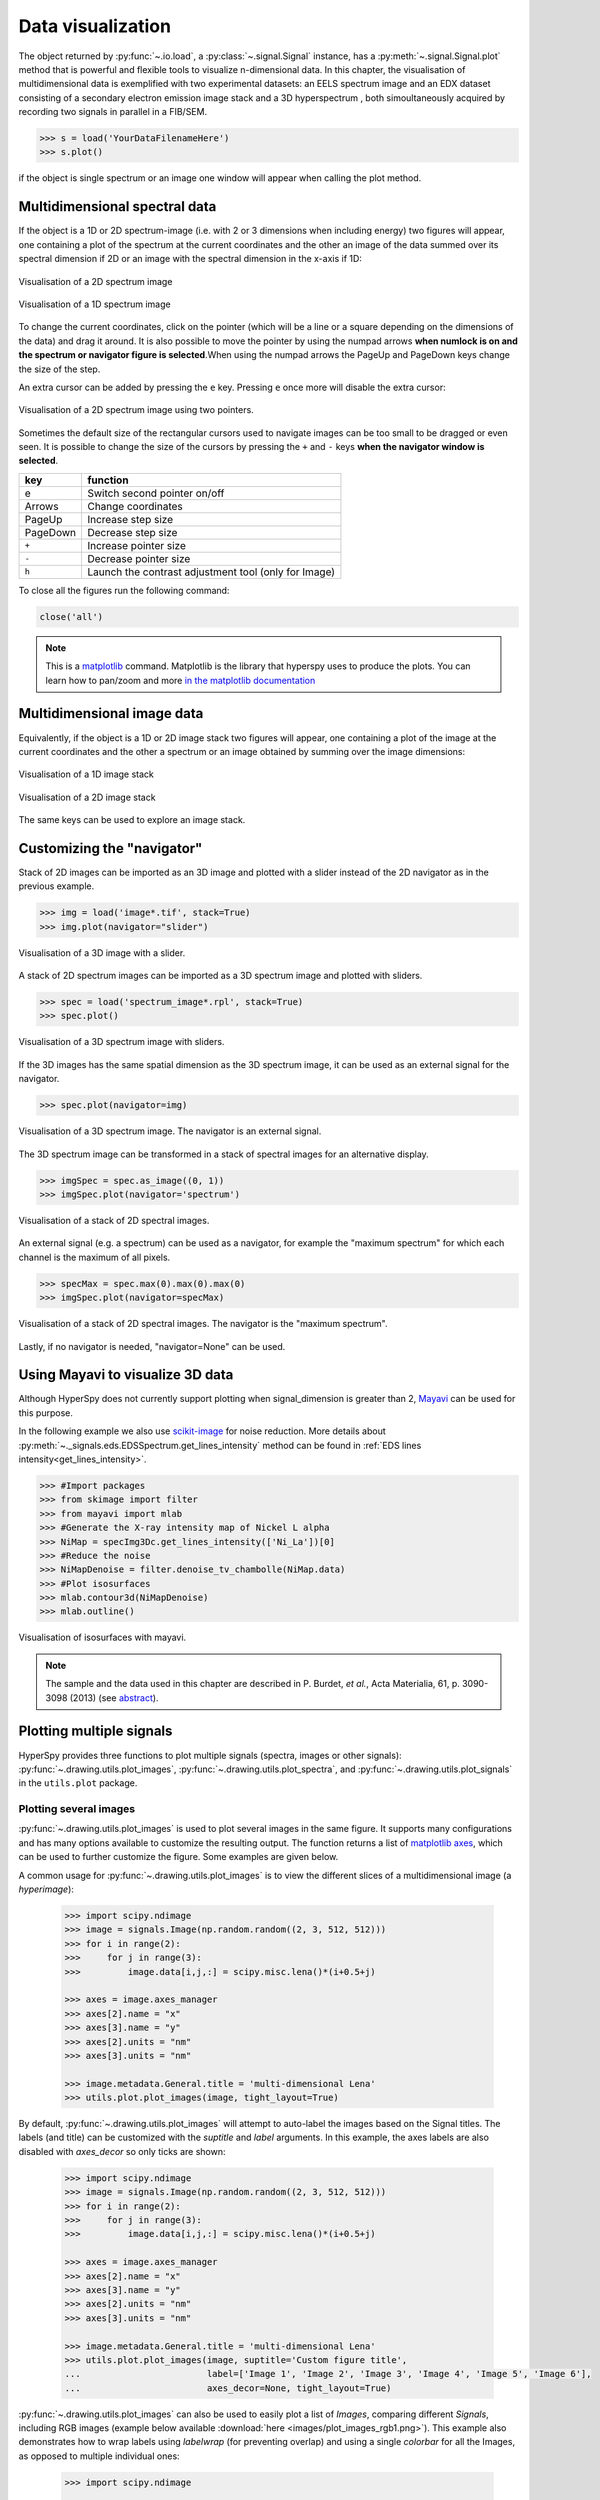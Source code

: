 
.. _visualization-label:


Data visualization
******************

The object returned by :py:func:`~.io.load`, a :py:class:`~.signal.Signal`
instance, has a :py:meth:`~.signal.Signal.plot` method that is powerful and
flexible tools to visualize n-dimensional data. In this chapter, the
visualisation of multidimensional data  is exemplified with two experimental
datasets: an EELS spectrum image and an EDX dataset consisting of a secondary
electron emission image stack and a 3D hyperspectrum , both simoultaneously
acquired by recording two signals in parallel in a FIB/SEM.


.. code-block:: python
    
    >>> s = load('YourDataFilenameHere')
    >>> s.plot()

if the object is single spectrum or an image one window will appear when
calling the plot method.

Multidimensional spectral data
==============================

If the object is a 1D or 2D spectrum-image (i.e. with 2 or 3 dimensions when
including energy) two figures will appear, one containing a plot of the
spectrum at the current coordinates and the other an image of the data summed
over its spectral dimension if 2D or an image with the spectral dimension in
the x-axis if 1D:

.. _2d_SI:

.. figure::  images/2D_SI.png
   :align:   center
   :width:   500

   Visualisation of a 2D spectrum image
   
.. _1d_SI:

.. figure::  images/1D_SI.png
   :align:   center
   :width:   500

   Visualisation of a 1D spectrum image

To change the current coordinates, click on the pointer (which will be a line
or a square depending on the dimensions of the data) and drag it around. It is
also possible to move the pointer by using the numpad arrows **when numlock is
on and the spectrum or navigator figure is selected**.When using the numpad
arrows the PageUp and PageDown keys change the size of the step.

An extra cursor can be added by pressing the ``e`` key. Pressing ``e`` once
more will disable the extra cursor:

.. _second_pointer.png:

.. figure::  images/second_pointer.png
   :align:   center
   :width:   500

   Visualisation of a 2D spectrum image using two pointers.

Sometimes the default size of the rectangular cursors used to navigate images
can be too small to be dragged or even seen. It
is possible to change the size of the cursors by pressing the ``+`` and ``-``
keys  **when the navigator window is selected**.

=========   =============================
key         function    
=========   =============================
e           Switch second pointer on/off
Arrows      Change coordinates  
PageUp      Increase step size
PageDown    Decrease step size
``+``           Increase pointer size
``-``           Decrease pointer size
``h``       Launch the contrast adjustment tool (only for Image)
=========   =============================

To close all the figures run the following command:

.. code-block:: python

    close('all')

.. NOTE::

    This is a `matplotlib <http://matplotlib.sourceforge.net/>`_ command.
    Matplotlib is the library that hyperspy uses to produce the plots. You can
    learn how to pan/zoom and more  `in the matplotlib documentation
    <http://matplotlib.sourceforge.net/users/navigation_toolbar.html>`_

Multidimensional image data
===========================

Equivalently, if the object is a 1D or 2D image stack two figures will appear, 
one containing a plot of the image at the current coordinates and the other
a spectrum or an image obtained by summing over the image dimensions:
   
.. _1D_image_stack.png:

.. figure::  images/1D_image_stack.png
   :align:   center
   :width:   500    

   Visualisation of a 1D image stack
   
.. _2D_image_stack.png:

.. figure::  images/2D_image_stack.png
   :align:   center
   :width:   500
   
   Visualisation of a 2D image stack


The same keys can be used to explore an image stack.

Customizing the "navigator"
===========================

Stack of 2D images can be imported as an 3D image and plotted with a slider
instead of the 2D navigator as in the previous example.

.. code-block:: python

    >>> img = load('image*.tif', stack=True)
    >>> img.plot(navigator="slider")
    
    
.. figure::  images/3D_image.png
   :align:   center
   :width:   500    

   Visualisation of a 3D image with a slider.   
   

A stack of 2D spectrum images can be imported as a 3D spectrum image and
plotted with sliders.

.. code-block:: python

    >>> spec = load('spectrum_image*.rpl', stack=True)
    >>> spec.plot()
    
    
.. figure::  images/3D_spectrum.png
   :align:   center
   :width:   650    

   Visualisation of a 3D spectrum image with sliders.
   
If the 3D images has the same spatial dimension as the 3D spectrum image, it
can be used as an external signal for the navigator.
   
   
.. code-block:: python

    >>> spec.plot(navigator=img)    
    
.. figure::  images/3D_spectrum_external.png
   :align:   center
   :width:   650    

   Visualisation of a 3D spectrum image. The navigator is an external signal.
   
The 3D spectrum image can be transformed in a stack of spectral images for an
alternative display.

.. code-block:: python

    >>> imgSpec = spec.as_image((0, 1))
    >>> imgSpec.plot(navigator='spectrum')
    
    
.. figure::  images/3D_image_spectrum.png
   :align:   center
   :width:   650    

   Visualisation of a stack of 2D spectral images.
   
An external signal (e.g. a spectrum) can be used as a navigator, for example
the "maximum spectrum" for which each channel is the maximum of all pixels. 

.. code-block:: python

    >>> specMax = spec.max(0).max(0).max(0)
    >>> imgSpec.plot(navigator=specMax)
    
    
.. figure::  images/3D_image_spectrum_external.png
   :align:   center
   :width:   650    

   Visualisation of a stack of 2D spectral images. 
   The navigator is the "maximum spectrum".
   
Lastly, if no navigator is needed, "navigator=None" can be used.

Using Mayavi to visualize 3D data
=================================

Although HyperSpy does not currently support plotting when signal_dimension is
greater than 2, `Mayavi <http://docs.enthought.com/mayavi/mayavi/>`_ can be
used for this purpose.

In the following example we also use `scikit-image <http://scikit-image.org/>`_
for noise reduction. More details about 
:py:meth:`~._signals.eds.EDSSpectrum.get_lines_intensity` method can be 
found in :ref:`EDS lines intensity<get_lines_intensity>`.

.. code-block:: python

    >>> #Import packages
    >>> from skimage import filter
    >>> from mayavi import mlab
    >>> #Generate the X-ray intensity map of Nickel L alpha
    >>> NiMap = specImg3Dc.get_lines_intensity(['Ni_La'])[0]
    >>> #Reduce the noise
    >>> NiMapDenoise = filter.denoise_tv_chambolle(NiMap.data)
    >>> #Plot isosurfaces
    >>> mlab.contour3d(NiMapDenoise)
    >>> mlab.outline()
        
    
.. figure::  images/mayavi.png
   :align:   center
   :width:   450    

   Visualisation of isosurfaces with mayavi.
   
.. NOTE::

    The sample and the data used in this chapter are described in 
    P. Burdet, `et al.`, Acta Materialia, 61, p. 3090-3098 (2013) (see
    `abstract <http://infoscience.epfl.ch/record/185861/>`_).

.. _plot_spectra:

Plotting multiple signals
=========================

HyperSpy provides three functions to plot multiple signals (spectra, images or
other signals): :py:func:`~.drawing.utils.plot_images`, :py:func:`~.drawing.utils.plot_spectra`, and
:py:func:`~.drawing.utils.plot_signals` in the ``utils.plot`` package.

.. _plot.images:

Plotting several images
-----------------------

.. versionadded:: 0.8

:py:func:`~.drawing.utils.plot_images` is used to plot several images in the
same figure. It supports many configurations and has many options available
to customize the resulting output. The function returns a list of
`matplotlib axes <http://matplotlib.org/api/pyplot_api.html#matplotlib.pyplot.axes>`_, which
can be used to further customize the figure. Some examples are given below.

A common usage for :py:func:`~.drawing.utils.plot_images` is to view the
different slices of a multidimensional image (a *hyperimage*):

 .. code-block:: python

    >>> import scipy.ndimage
    >>> image = signals.Image(np.random.random((2, 3, 512, 512)))
    >>> for i in range(2):
    >>>     for j in range(3):
    >>>         image.data[i,j,:] = scipy.misc.lena()*(i+0.5+j)

    >>> axes = image.axes_manager
    >>> axes[2].name = "x"
    >>> axes[3].name = "y"
    >>> axes[2].units = "nm"
    >>> axes[3].units = "nm"

    >>> image.metadata.General.title = 'multi-dimensional Lena'
    >>> utils.plot.plot_images(image, tight_layout=True)

.. figure::  images/plot_images_defaults.png
  :align:   center
  :width:   500

By default, :py:func:`~.drawing.utils.plot_images` will attempt to auto-label the images
based on the Signal titles. The labels (and title) can be customized with the `suptitle` and `label` arguments.
In this example, the axes labels are also disabled with `axes_decor` so only ticks are shown:

 .. code-block:: python

    >>> import scipy.ndimage
    >>> image = signals.Image(np.random.random((2, 3, 512, 512)))
    >>> for i in range(2):
    >>>     for j in range(3):
    >>>         image.data[i,j,:] = scipy.misc.lena()*(i+0.5+j)

    >>> axes = image.axes_manager
    >>> axes[2].name = "x"
    >>> axes[3].name = "y"
    >>> axes[2].units = "nm"
    >>> axes[3].units = "nm"

    >>> image.metadata.General.title = 'multi-dimensional Lena'
    >>> utils.plot.plot_images(image, suptitle='Custom figure title',
    ...                        label=['Image 1', 'Image 2', 'Image 3', 'Image 4', 'Image 5', 'Image 6'],
    ...                        axes_decor=None, tight_layout=True)

.. figure::  images/plot_images_custom-labels.png
  :align:   center
  :width:   500

:py:func:`~.drawing.utils.plot_images` can also be used to easily plot a list of `Images`, comparing
different `Signals`, including RGB images (example below available :download:`here <images/plot_images_rgb1.png>`).
This example also demonstrates how to wrap labels using `labelwrap` (for preventing overlap) and using a single
`colorbar` for all the Images, as opposed to multiple individual ones:

 .. code-block:: python

    >>> import scipy.ndimage

    >>> # load red channel of raccoon as an image
    >>> image0 = signals.Image(scipy.misc.face()[:,:,0])
    >>> image0.metadata.General.title = 'Rocky Raccoon - R'
    >>> axes0 = image0.axes_manager
    >>> axes0[0].name = "x"
    >>> axes0[1].name = "y"
    >>> axes0[0].units = "mm"
    >>> axes0[1].units = "mm"

    >>> # load lena into 2x3 hyperimage
    >>> image1 = signals.Image(np.random.random((2, 3, 512, 512)))
    >>> image1.metadata.General.title = 'multi-dimensional Lena'
    >>> for i in range(2):
    >>>     for j in range(3):
    >>>         image1.data[i,j,:] = scipy.misc.lena()*(i+0.5+j)
    >>> axes1 = image1.axes_manager
    >>> axes1[2].name = "x"
    >>> axes1[3].name = "y"
    >>> axes1[2].units = "nm"
    >>> axes1[3].units = "nm"

    >>> # load green channel of raccoon as an image
    >>> image2 = signals.Image(scipy.misc.face()[:,:,1])
    >>> image2.metadata.General.title = 'Rocky Raccoon - G'
    >>> axes2 = image2.axes_manager
    >>> axes2[0].name = "x"
    >>> axes2[1].name = "y"
    >>> axes2[0].units = "mm"
    >>> axes2[1].units = "mm"

    >>> # load rgb image
    >>> rgb = load("plot_images_rgb1.png")
    >>> rgb.metadata.General.title = 'RGB'
    >>> axesRGB = rgb.axes_manager
    >>> axesRGB[0].name = "x"
    >>> axesRGB[1].name = "y"
    >>> axesRGB[0].units = "nm"
    >>> axesRGB[1].units = "nm"

    >>> utils.plot.plot_images([image0, image1, image2, rgb], tight_layout=True, colorbar='single', labelwrap=20)

.. figure::  images/plot_images_image-list.png
  :align:   center
  :width:   500

Another example for this function is plotting EDS line intensities. Using a
spectrum image with EDS data (:download:`download
<images/si-EDS-pburdet_PCA.hdf5>`), one can use the following commands
to get a representative figure of the line intensities.
This example also demonstrates changing the colormap (with `cmap`),
adding scalebars to the plots (with `scalebar`), and changing the
`padding` between the images. The padding is specified as a dictionary,
which is used to call :py:func:`matplotlib.figure.Figure.subplots_adjust`
(see `documentation <http://matplotlib.org/api/figure_api.html#matplotlib.figure.Figure.subplots_adjust>`_).

The sample and data used in this example are  described in P. Burdet, et al.,
Acta Materialia, 61, p. 3090-3098 (2013) (see
`paper <http://infoscience.epfl.ch/record/185861/>`_).

.. |subplots_adjust| image:: images/plot_images_subplots.png

*Note, this padding can also be changed interactively by clicking on the* |subplots_adjust|
*button in the GUI (button may be different when using different graphical backends).*

 .. code-block:: python

    >>> si_EDS = load("si-EDS-pburdet_PCA.hdf5")
    >>> im = si_EDS.get_lines_intensity()
    >>> utils.plot.plot_images(im, per_row=3, tight_layout=True, axes_decor='off',
    ...                       suptitle_fontsize=16, colorbar='single', suptitle='EDS Line intensity\n (from PCA-denoised data)',
    ...                   label=['Fe L$\\alpha$ (0.70 keV)', 'Ni L$\\alpha$ (0.85 keV)', 'Ti K$\\alpha$ (4.51 keV)'],cmap='cubehelix',
    ...                   scalebar='all', scalebar_color='white',
    ...                   padding={'top':0.6,'bottom':0.10,'left':0.05,'right':0.85,'wspace':0.10,'hspace':0.10})

.. figure::  images/plot_images_eds.png
  :align:   center
  :width:   500

.. _plot.spectra:

Plotting several spectra
------------------------

.. versionadded:: 0.7

:py:func:`~.drawing.utils.plot_spectra` is used to plot several spectra in the
same figure. It supports different styles, the default
being "overlap". The default style is configurable in :ref:`preferences
<configuring-hyperspy-label>`.

In the following example we create a list of 9 single spectra (gaussian
functions with different sigma values) and plot them in the same figure using
:py:func:`~.drawing.utils.plot_spectra`. Note that, in this case, the legend
labels are taken from the individual spectrum titles. By clicking on the
legended line, a spectrum can be toggled on and off.

 .. code-block:: python

     >>> s = signals.Spectrum(np.zeros((200)))
     >>> s.axes_manager[0].offset = -10
     >>> s.axes_manager[0].scale = 0.1
     >>> m = create_model(s)
     >>> g = components.Gaussian()
     >>> m.append(g)
     >>> gaussians = []
     >>> labels = []

     >>> for sigma in range(1, 10):
     ...         g.sigma.value = sigma
     ...         gs = m.as_signal()
     ...         gs.metadata.General.title = "sigma=%i" % sigma
     ...         gaussians.append(gs)
     ...         
     >>> utils.plot.plot_spectra(gaussians,legend='auto')
     <matplotlib.axes.AxesSubplot object at 0x4c28c90>


.. figure::  images/plot_spectra_overlap.png
  :align:   center
  :width:   500 
  

Another style, "cascade", can be useful when "overlap" results in a plot that
is too cluttered e.g. to visualize 
changes in EELS fine structure over a line scan. The following example 
shows how to plot a cascade style figure from a spectrum, and save it in 
a file:

.. code-block:: python

    >>> s = signals.Spectrum(np.random.random((6,1000)))
    >>> cascade_plot = utils.plot.plot_spectra(s, style='cascade')
    >>> cascade_plot.figure.savefig("cascade_plot.png")

.. figure::  images/plot_spectra_cascade.png
  :align:   center
  :width:   500    

The "cascade" `style` has a `padding` option. The default value, 1, keeps the 
individual plots from overlapping. However in most cases a lower 
padding value can be used, to get tighter plots.

Using the color argument one can assign a color to all the spectra, or specific
colors for each spectrum. In the same way, one can also assign the line style
and provide the legend labels:

.. code-block:: python

    >>> color_list = ['red', 'red', 'blue', 'blue', 'red', 'red']
    >>> line_style_list = ['-','--','steps','-.',':','-']
    >>> utils.plot.plot_spectra(s, style='cascade', color=color_list,
    >>> line_style=line_style_list,legend='auto')

.. figure::  images/plot_spectra_color.png
  :align:   center
  :width:   500    

There are also two other styles, "heatmap" and "mosaic":

.. code-block:: python

    >>> utils.plot.plot_spectra(s, style='heatmap')

.. figure::  images/plot_spectra_heatmap.png
  :align:   center
  :width:   500    

.. code-block:: python

    >>> s = signals.Spectrum(np.random.random((2,1000)))
    >>> utils.plot.plot_spectra(s, style='mosaic')
    
.. figure::  images/plot_spectra_mosaic.png
  :align:   center
  :width:   500    

For the "heatmap" style, different `matplotlib color schemes <http://matplotlib.org/examples/color/colormaps_reference.html>`_ can be used:

.. code-block:: python

    >>> import matplotlib.cm
    >>> ax = utils.plot.plot_spectra(s, style="heatmap")
    >>> ax.images[0].set_cmap(matplotlib.cm.jet)

.. figure::  images/plot_spectra_heatmap_jet.png
  :align:   center
  :width:   500

Any parameter that can be passed to matplotlib.pyplot.figure can also be used with plot_spectra()
to allow further customization  (when using the "overlap", "cascade", or "mosaic" styles).
In the following example, `dpi`, `facecolor`, `frameon`, and `num` are all parameters
that are passed directly to matplotlib.pyplot.figure as keyword arguments:

.. code-block:: python

    >>> s = signals.Spectrum(np.random.random((6,1000)))
    >>> legendtext = ['Plot 0', 'Plot 1', 'Plot 2', 'Plot 3', 'Plot 4', 'Plot 5']
    >>> cascade_plot = utils.plot.plot_spectra(s, style='cascade', legend=legendtext, dpi=60, facecolor='lightblue', frameon=True, num=5)
    >>> cascade_plot.set_xlabel("X-axis")
    >>> cascade_plot.set_ylabel("Y-axis")
    >>> cascade_plot.set_title("Cascade plot")
    >>> plt.draw()

.. figure:: images/plot_spectra_kwargs.png
  :align:   center
  :width:   500
										
The function returns a matplotlib ax object, which can be used to customize the figure:

.. code-block:: python

    >>> s = signals.Spectrum(np.random.random((6,1000)))
    >>> cascade_plot = utils.plot.plot_spectra(s)
    >>> cascade_plot.set_xlabel("An axis")
    >>> cascade_plot.set_ylabel("Another axis")
    >>> cascade_plot.set_title("A title!")
    >>> plt.draw()

.. figure::  images/plot_spectra_customize.png
  :align:   center
  :width:   500
  
A matplotlib ax and fig object can also be specified, which can be used to put several
subplots in the same figure. This will only work for "cascade" and "overlap" styles:

.. code-block:: python

    >>> fig, axarr = plt.subplots(1,2)
    >>> s1 = signals.Spectrum(np.random.random((6,1000)))
    >>> s2 = signals.Spectrum(np.random.random((6,1000)))
    >>> utils.plot.plot_spectra(s1, style='cascade',color='blue',ax=axarr[0],fig=fig)
    >>> utils.plot.plot_spectra(s2, style='cascade',color='red',ax=axarr[1],fig=fig)
    >>> fig.canvas.draw()

.. figure::  images/plot_spectra_ax_argument.png
  :align:   center
  :width:   500

.. _plot.signals:

Plotting several signals
^^^^^^^^^^^^^^^^^^^^^^^^

.. versionadded:: 0.7
:py:func:`~.drawing.utils.plot_signals` is used to plot several signals at the
same time. By default the navigation position of the signals will be synced, and the 
signals must have the same dimensions. To plot two spectra at the same time: 

.. code-block:: python

    >>> s1 = signals.Spectrum(np.random.random((10,10,100))) 
    >>> s2 = signals.Spectrum(np.random.random((10,10,100)))
    >>> utils.plot.plot_signals([s1, s2])

.. figure::  images/plot_signals.png
  :align:   center
  :width:   500    

The navigator can be specified by using the navigator argument, where the 
different options are "auto", None, "spectrum", "slider" or Signal.  
For more details about the different navigators, 
see :ref:`navigator_options`.
To specify the navigator:

.. code-block:: python

    >>> s1 = signals.Spectrum(np.random.random((10,10,100))) 
    >>> s2 = signals.Spectrum(np.random.random((10,10,100))) 
    >>> utils.plot.plot_signals([s1, s2], navigator="slider")

.. figure::  images/plot_signals_slider.png
  :align:   center
  :width:   500    

Navigators can also be set differently for different plots using the 
navigator_list argument. Where the navigator_list be the same length
as the number of signals plotted, and only contain valid navigator options.
For example:

.. code-block:: python

    >>> s1 = signals.Spectrum(np.random.random((10,10,100))) 
    >>> s2 = signals.Spectrum(np.random.random((10,10,100))) 
    >>> s3 = signals.Spectrum(np.random.random((10,10))) 
    >>> utils.plot.plot_signals([s1, s2], navigator_list=["slider", s3])

.. figure::  images/plot_signals_navigator_list.png
  :align:   center
  :width:   500    

Several signals can also be plotted without syncing the navigation by using
sync=False. The navigator_list can still be used to specify a navigator for 
each plot:

.. code-block:: python

    >>> s1 = signals.Spectrum(np.random.random((10,10,100))) 
    >>> s2 = signals.Spectrum(np.random.random((10,10,100))) 
    >>> utils.plot.plot_signals([s1, s2], sync=False, navigator_list=["slider", "slider"])

.. figure::  images/plot_signals_sync.png
  :align:   center
  :width:   500    

Markers
=======

Hyperspy provides an easy access to the main marker of matplotlib. The markers can be used in a static way

.. code-block:: python

    >>> import scipy.misc
    >>> im = signals.Image(scipy.misc.lena())
    >>> m = utils.plot.markers.rectangle(x1=150, y1=100, x2=400, y2=400, color='red')
    >>> im.add_marker(m)

.. figure::  images/plot_markers_std.png
  :align:   center
  :width:   400

By providing an array of positions, the marker can also change position when navigating the signal. In the following example, the local maxima are displayed for each R, G and B channel of a colour image.

.. code-block:: python

    >>> from skimage.feature import peak_local_max
    >>> import scipy.misc
    >>> ims = signals.Signal(scipy.misc.face()).as_image([0,1])
    >>> index = array([peak_local_max(im.data, min_distance=100, num_peaks=4)
    >>>                for im in ims])
    >>> for i in range(4):
    >>>     m = utils.plot.markers.point(x=index[:, i, 1], 
    >>>                                  y=index[:, i, 0], color='red')
    >>>     ims.add_marker(m)


.. figure::  images/plot_markers_im.png
  :align:   center
  :width:   400

The markers can be added to the navigator as well

.. code-block:: python

    >>> s = signals.Spectrum(np.arange(100).reshape([10,10]))
    >>> s.plot(navigator='spectrum')
    >>> for i in range(10):
    >>>     m = utils.plot.markers.text(y=range(50,1000,100)[i],
    >>>                                 x=i, text='abcdefghij'[i])
    >>>     s.add_marker(m, plot_on_signal=False)
    >>> m = utils.plot.markers.text(x=5, y=range(7,110, 10),
    >>>                             text=[i for i in 'abcdefghij'])
    >>> s.add_marker(m)


.. figure::  images/plot_markers_nav.png
  :align:   center
  :width:   400


